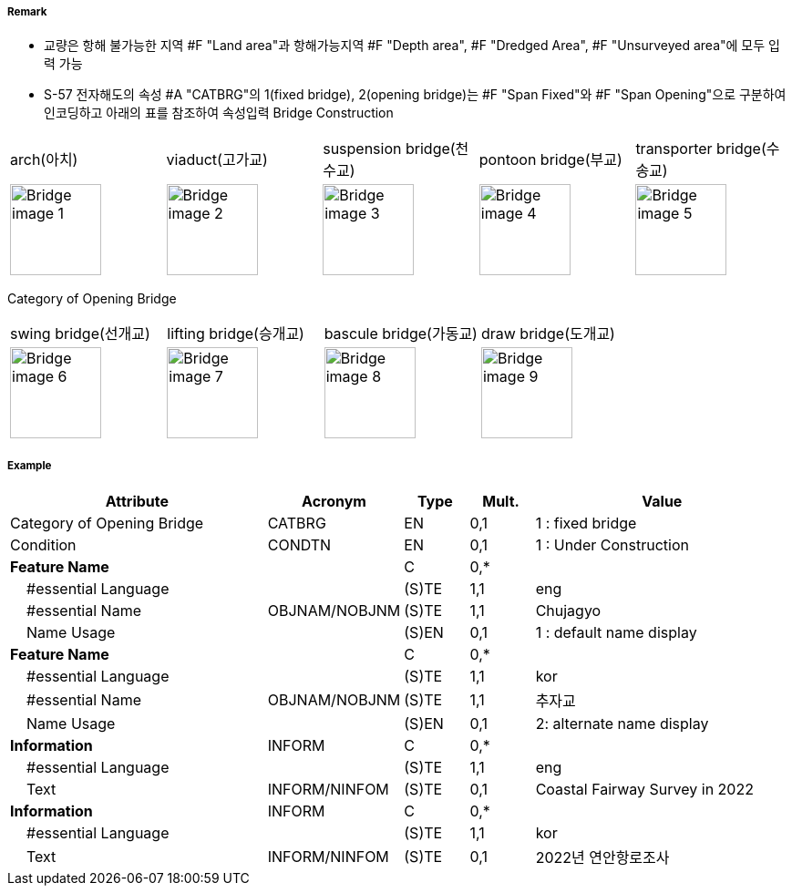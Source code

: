 // tag::Bridge[]
===== Remark

- 교량은 항해 불가능한 지역 #F "Land area"과 항해가능지역 #F "Depth area", #F "Dredged Area", #F "Unsurveyed area"에 모두 입력 가능
- S-57 전자해도의 속성 #A "CATBRG"의 1(fixed bridge), 2(opening bridge)는 #F "Span Fixed"와 #F "Span Opening"으로 구분하여 인코딩하고 아래의 표를 참조하여 속성입력
Bridge Construction
[cols="1,1,1,1,1" , frame=none, grid=none]
|===
|arch(아치) |viaduct(고가교) |suspension bridge(천수교) |pontoon bridge(부교) |transporter bridge(수송교)
|image:../images/Bridge/Bridge_image-1[width=100] |image:../images/Bridge/Bridge_image-2[width=100]| image:../images/Bridge/Bridge_image-3[width=100] |image:../images/Bridge/Bridge_image-4[width=100] |image:../images/Bridge/Bridge_image-5[width=100]
|===

Category of Opening Bridge
[cols="1,1,1,1" , frame=none, grid=none]
|===
|swing bridge(선개교) |lifting bridge(승개교) |bascule bridge(가동교) |draw bridge(도개교)
|image:../images/Bridge/Bridge_image-6[width=100] |image:../images/Bridge/Bridge_image-7[width=100] | image:../images/Bridge/Bridge_image-8[width=100] |image:../images/Bridge/Bridge_image-9[width=100]
|===

===== Example
[cols="20,10,5,5,20", options="header"]
|===
|Attribute |Acronym |Type |Mult. |Value

|Category of Opening Bridge|CATBRG|EN|0,1| 1 : fixed bridge 
|Condition|CONDTN|EN|0,1| 1 : Under Construction
|**Feature Name**||C|0,*| 
|    #essential Language||(S)TE|1,1| eng
|    #essential Name|OBJNAM/NOBJNM|(S)TE|1,1| Chujagyo
|    Name Usage||(S)EN|0,1|1 : default name display
|**Feature Name**||C|0,*| 
|    #essential Language||(S)TE|1,1|kor
|    #essential Name|OBJNAM/NOBJNM|(S)TE|1,1| 추자교 
|    Name Usage||(S)EN|0,1|2: alternate name display 
|**Information**|INFORM|C|0,*| 
|    #essential Language||(S)TE|1,1| eng 
|    Text|INFORM/NINFOM|(S)TE|0,1|Coastal Fairway Survey in 2022
|**Information**|INFORM|C|0,*| 
|    #essential Language||(S)TE|1,1| kor 
|    Text|INFORM/NINFOM|(S)TE|0,1|2022년 연안항로조사 
|===

// end::Bridge[]
